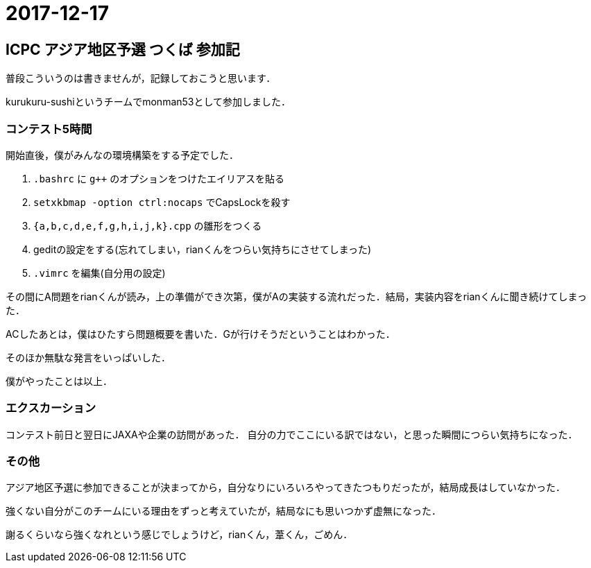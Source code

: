 = 2017-12-17

== ICPC アジア地区予選 つくば 参加記

普段こういうのは書きませんが，記録しておこうと思います．

kurukuru-sushiというチームでmonman53として参加しました．

=== コンテスト5時間

開始直後，僕がみんなの環境構築をする予定でした．

1. `.bashrc` に `g++` のオプションをつけたエイリアスを貼る
2. `setxkbmap -option ctrl:nocaps` でCapsLockを殺す
3. `{a,b,c,d,e,f,g,h,i,j,k}.cpp` の雛形をつくる
4. geditの設定をする(忘れてしまい，rianくんをつらい気持ちにさせてしまった)
5. `.vimrc` を編集(自分用の設定)

その間にA問題をrianくんが読み，上の準備ができ次第，僕がAの実装する流れだった．結局，実装内容をrianくんに聞き続けてしまった．

ACしたあとは，僕はひたすら問題概要を書いた．Gが行けそうだということはわかった．

そのほか無駄な発言をいっぱいした．

僕がやったことは以上．

=== エクスカーション

コンテスト前日と翌日にJAXAや企業の訪問があった．
自分の力でここにいる訳ではない，と思った瞬間につらい気持ちになった．

=== その他

アジア地区予選に参加できることが決まってから，自分なりにいろいろやってきたつもりだったが，結局成長はしていなかった．

強くない自分がこのチームにいる理由をずっと考えていたが，結局なにも思いつかず虚無になった．

謝るくらいなら強くなれという感じでしょうけど，rianくん，葦くん，ごめん．

